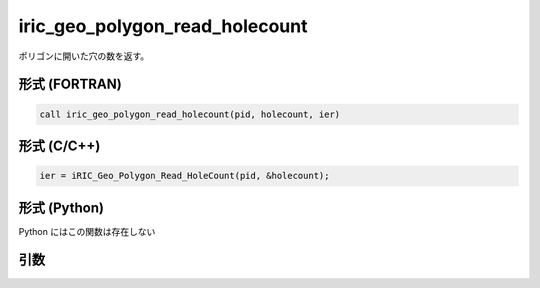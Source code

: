 iric_geo_polygon_read_holecount
=================================

ポリゴンに開いた穴の数を返す。

形式 (FORTRAN)
---------------
.. code-block:: fortran

   call iric_geo_polygon_read_holecount(pid, holecount, ier)

形式 (C/C++)
---------------
.. code-block:: c

   ier = iRIC_Geo_Polygon_Read_HoleCount(pid, &holecount);

形式 (Python)
---------------

Python にはこの関数は存在しない

引数
----

.. csv-table:: iric_geo_polygon_read_holecount の引数
   :file: iric_geo_polygon_read_holecount_args.csv
   :header-rows: 1

